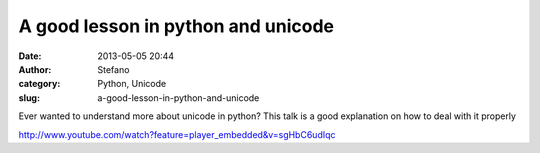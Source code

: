 A good lesson in python and unicode
###################################
:date: 2013-05-05 20:44
:author: Stefano
:category: Python, Unicode
:slug: a-good-lesson-in-python-and-unicode

Ever wanted to understand more about unicode in python? This talk is a
good explanation on how to deal with it properly

http://www.youtube.com/watch?feature=player\_embedded&v=sgHbC6udIqc
